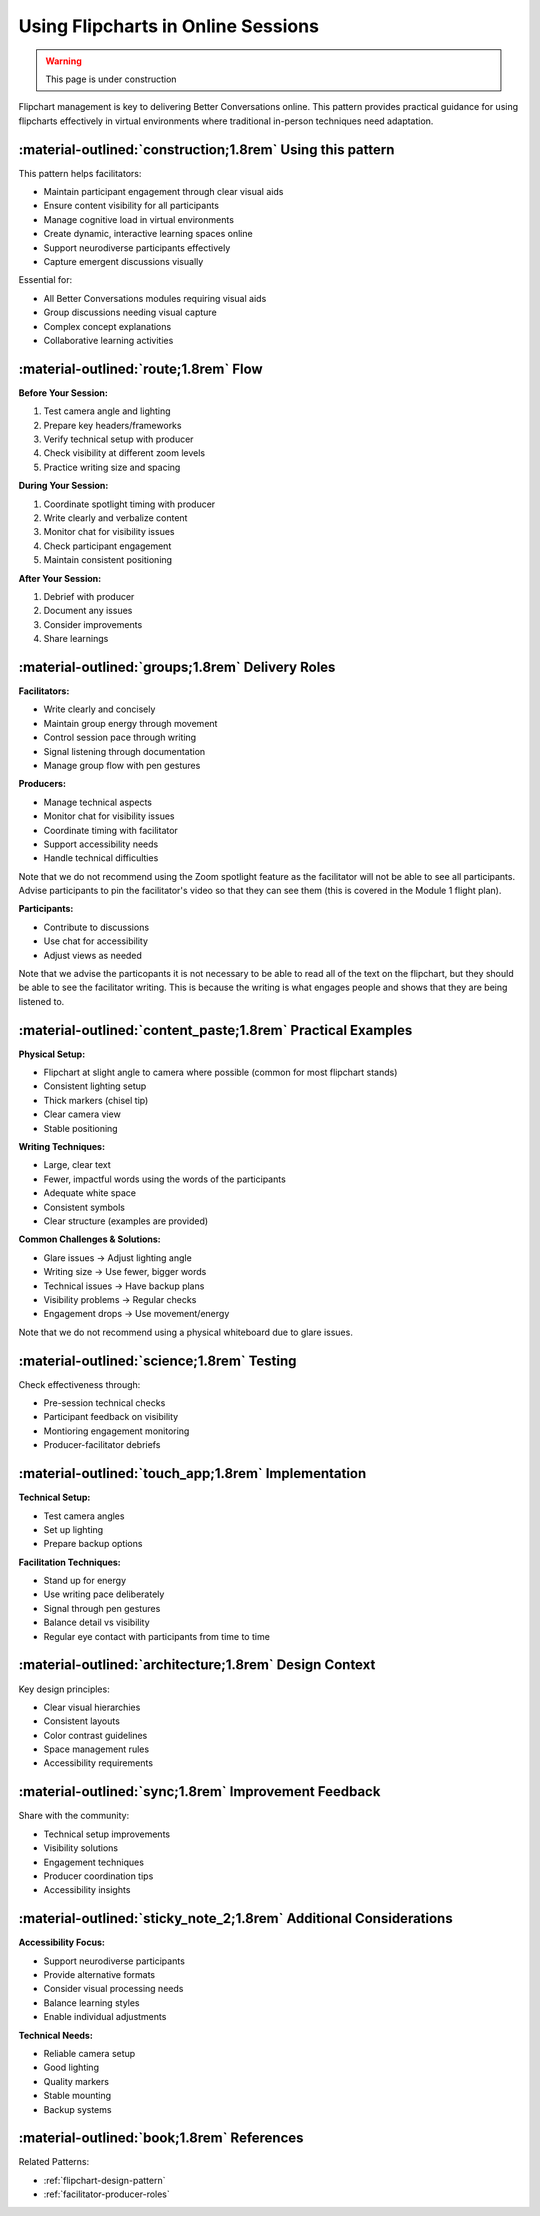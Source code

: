 .. _flipchart-delivery-pattern:

===================================
Using Flipcharts in Online Sessions
===================================

.. tags:: flipcharts, facilitation, production, visibility, legibility, cognitive load, engagement, online course, visual aids

.. warning:: 
    This page is under construction

.. todo::

    Note that the facilitator standing up and writing on the flipchart means

    - They can put more energy into the group just by standing up and moving
    - They can control the pace of the group by writing slowly or quickly
    - They can let someone know their contribution has been heard by writing it down, and it is time to stop by turning around and putting the cap on their pen

Flipchart management is key to delivering Better Conversations online. This pattern provides 
practical guidance for using flipcharts effectively in virtual environments where traditional 
in-person techniques need adaptation.

-----------------------------------------------------------
:material-outlined:`construction;1.8rem` Using this pattern
-----------------------------------------------------------

This pattern helps facilitators:

- Maintain participant engagement through clear visual aids
- Ensure content visibility for all participants
- Manage cognitive load in virtual environments
- Create dynamic, interactive learning spaces online
- Support neurodiverse participants effectively
- Capture emergent discussions visually

Essential for:

- All Better Conversations modules requiring visual aids
- Group discussions needing visual capture
- Complex concept explanations
- Collaborative learning activities

--------------------------------------
:material-outlined:`route;1.8rem` Flow
--------------------------------------

**Before Your Session:**

1. Test camera angle and lighting
2. Prepare key headers/frameworks
3. Verify technical setup with producer
4. Check visibility at different zoom levels
5. Practice writing size and spacing

**During Your Session:**

1. Coordinate spotlight timing with producer
2. Write clearly and verbalize content
3. Monitor chat for visibility issues
4. Check participant engagement
5. Maintain consistent positioning

**After Your Session:**

1. Debrief with producer
2. Document any issues
3. Consider improvements
4. Share learnings

-------------------------------------------------
:material-outlined:`groups;1.8rem` Delivery Roles
-------------------------------------------------

**Facilitators:**

- Write clearly and concisely
- Maintain group energy through movement
- Control session pace through writing
- Signal listening through documentation
- Manage group flow with pen gestures

**Producers:**

- Manage technical aspects
- Monitor chat for visibility issues
- Coordinate timing with facilitator
- Support accessibility needs
- Handle technical difficulties

Note that we do not recommend using the Zoom spotlight feature 
as the facilitator will not be able to see all participants. 
Advise participants to pin the facilitator's video so that they 
can see them (this is covered in the Module 1 flight plan).

**Participants:**

- Contribute to discussions
- Use chat for accessibility
- Adjust views as needed

Note that we advise the particopants it is not necessary to be 
able to read all of the  text on the flipchart, but they should be 
able to see the facilitator writing. This is because the writing is 
what engages people and shows that they are being listened to.

------------------------------------------------------------
:material-outlined:`content_paste;1.8rem` Practical Examples
------------------------------------------------------------

**Physical Setup:**

- Flipchart at slight angle to camera where possible (common for most flipchart stands)
- Consistent lighting setup
- Thick markers (chisel tip)
- Clear camera view
- Stable positioning

**Writing Techniques:**

- Large, clear text
- Fewer, impactful words using the words of the participants
- Adequate white space
- Consistent symbols
- Clear structure (examples are provided)

**Common Challenges & Solutions:**

- Glare issues → Adjust lighting angle
- Writing size → Use fewer, bigger words
- Technical issues → Have backup plans
- Visibility problems → Regular checks
- Engagement drops → Use movement/energy

Note that we do not recommend using a physical whiteboard due to glare issues.

-------------------------------------------
:material-outlined:`science;1.8rem` Testing
-------------------------------------------

Check effectiveness through:

- Pre-session technical checks
- Participant feedback on visibility
- Montioring engagement monitoring
- Producer-facilitator debriefs

----------------------------------------------------
:material-outlined:`touch_app;1.8rem` Implementation
----------------------------------------------------

**Technical Setup:**

- Test camera angles
- Set up lighting
- Prepare backup options

**Facilitation Techniques:**

- Stand up for energy
- Use writing pace deliberately
- Signal through pen gestures
- Balance detail vs visibility
- Regular eye contact with participants from time to time

-------------------------------------------------------
:material-outlined:`architecture;1.8rem` Design Context
-------------------------------------------------------

Key design principles:

- Clear visual hierarchies
- Consistent layouts
- Color contrast guidelines
- Space management rules
- Accessibility requirements

-----------------------------------------------------
:material-outlined:`sync;1.8rem` Improvement Feedback
-----------------------------------------------------

Share with the community:

- Technical setup improvements
- Visibility solutions
- Engagement techniques
- Producer coordination tips
- Accessibility insights

-------------------------------------------------------------------
:material-outlined:`sticky_note_2;1.8rem` Additional Considerations
-------------------------------------------------------------------  

**Accessibility Focus:**

- Support neurodiverse participants
- Provide alternative formats
- Consider visual processing needs
- Balance learning styles
- Enable individual adjustments

**Technical Needs:**

- Reliable camera setup
- Good lighting
- Quality markers
- Stable mounting
- Backup systems

-------------------------------------------
:material-outlined:`book;1.8rem` References
-------------------------------------------

Related Patterns:

- :ref:`flipchart-design-pattern`
- :ref:`facilitator-producer-roles`


